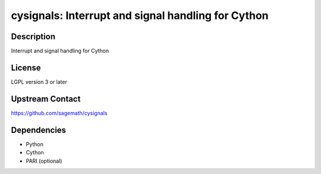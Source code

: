 cysignals: Interrupt and signal handling for Cython
===================================================

Description
-----------

Interrupt and signal handling for Cython

License
-------

LGPL version 3 or later


Upstream Contact
----------------

https://github.com/sagemath/cysignals

Dependencies
------------

-  Python
-  Cython
-  PARI (optional)
